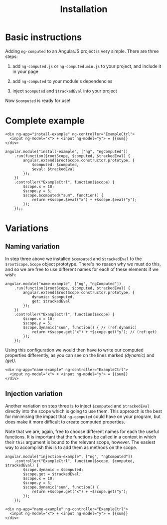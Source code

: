 #+TITLE: Installation
#+OPTIONS: toc:1

* Basic instructions

Adding =ng-computed= to an AngularJS project is very simple. There are
three steps:

  1. add =ng-computed.js= or =ng-computed.min.js= to your project, and
     include it in your page

     #+BEGIN_SRC html-example :exports source
       <script src="path/to/ng-computed.min.js"></script>
     #+END_SRC

  2. add =ng-computed= to your module's dependencies

     #+BEGIN_SRC js-example :exports source
       var exampleModule = angular.module('app', ['ng', 'ngComputed']);
     #+END_SRC

  3. inject ~$computed~ and ~$trackedEval~ into your project

     #+BEGIN_SRC js-example :exports source
       exampleModule.run(function($rootScope, $computed, $trackedEval) {
           angular.extend($rootScope.constructor.prototype, {
               $computed: $computed,
               $eval: $trackedEval
           });
       });
     #+END_SRC

Now ~$computed~ is ready for use!

* Complete example

#+RESULTS: installation-example-html
#+RESULTS: installation-example-js

#+NAME: installation-example-html
#+BEGIN_SRC html-example
  <div ng-app="install-example" ng-controller="ExampleCtrl">
    <input ng-model="x"> + <input ng-model="y"> = {{sum}}
  </div>
#+END_SRC

#+NAME: installation-example-js
#+BEGIN_SRC js-example
  angular.module("install-example", ["ng", "ngComputed"])
      .run(function($rootScope, $computed, $trackedEval) {
          angular.extend($rootScope.constructor.prototype, {
              $computed: $computed,
              $eval: $trackedEval
          });
      })
      .controller("ExampleCtrl", function($scope) {
          $scope.x = 10;
          $scope.y = 5;
          $scope.$computed("sum", function() {
              return +$scope.$eval("x") + +$scope.$eval("y");
          });
      });;
#+END_SRC

* Variations

** Naming variation

In step three above we installed ~$computed~ and ~$trackedEval~ to the
~$rootScope.Scope~ object prototype. There's no reason why we must do
this, and so we are free to use different names for each of these
elements if we wish:

#+NAME: name-example-js
#+BEGIN_SRC js-example
  angular.module("name-example", ["ng", "ngComputed"])
      .run(function($rootScope, $computed, $trackedEval) {
          angular.extend($rootScope.constructor.prototype, {
              dynamic: $computed,
              get: $trackedEval
          });
      })
      .controller("ExampleCtrl", function($scope) {
          $scope.x = 10;
          $scope.y = 5;
          $scope.dynamic("sum", function() { // (ref:dynamic)
              return +$scope.get("x") + +$scope.get("y"); // (ref:get)
          });
      });
#+END_SRC

Using this configuration we would then have to write our computed
properties differently, as you can see on the lines marked [[(dynamic)]]
and [[(get)]].

#+NAME: name-example-html
#+BEGIN_SRC html-example
  <div ng-app="name-example" ng-controller="ExampleCtrl">
    <input ng-model="x"> + <input ng-model="y"> = {{sum}}
  </div>
#+END_SRC

#+RESULTS: name-example-html
#+RESULTS: name-example-js

** Injection variation

Another variation on step three is to inject ~$computed~ and
~$trackedEval~ directly into the scope which is going to use
them. This approach is the best for minimising the impact that
=ng-computed= could have on your program, but does make it more
difficult to create computed properties.

Note that we are, again, free to choose different names for each the
useful functions. It is important that the functions be called in a
context in which their ~this~ argument is bound to the relevant scope,
however. The easiest way to accomplish this is to add them as methods
on the scope.

#+NAME: injection-example-js
#+BEGIN_SRC js-example
  angular.module("injection-example", ["ng", "ngComputed"])
      .controller("ExampleCtrl", function($scope, $computed, $trackedEval) {
          $scope.dynamic = $computed;
          $scope.get = $trackedEval;
          $scope.x = 10;
          $scope.y = 5;
          $scope.dynamic("sum", function() {
              return +$scope.get("x") + +$scope.get("y");
          });
      });
#+END_SRC

#+NAME: injection-example-html
#+BEGIN_SRC html-example
  <div ng-app="name-example" ng-controller="ExampleCtrl">
    <input ng-model="x"> + <input ng-model="y"> = {{sum}}
  </div>
#+END_SRC

#+RESULTS: injection-example-html
#+RESULTS: injection-example-js
